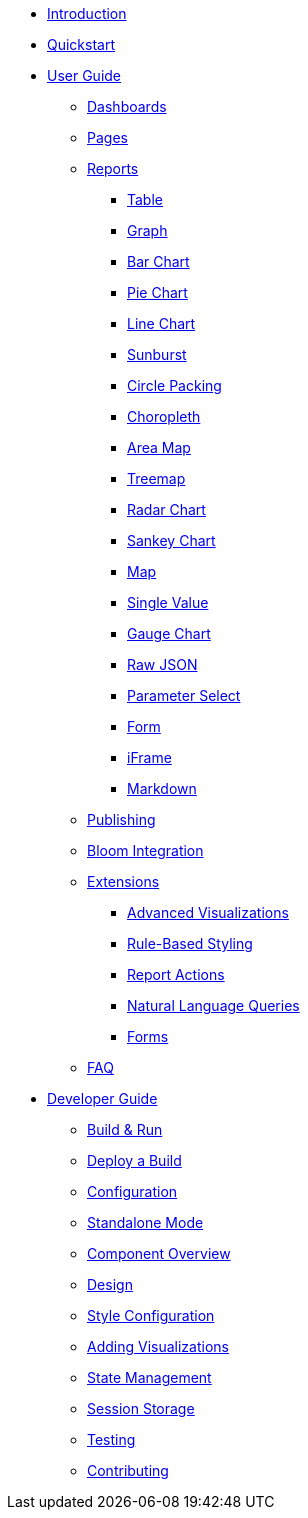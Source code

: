 * xref:index.adoc[Introduction]
* xref:quickstart.adoc[Quickstart]
* xref:user-guide/index.adoc[User Guide]
** xref:user-guide/dashboards.adoc[Dashboards]
** xref:user-guide/pages.adoc[Pages]
** xref:user-guide/reports/index.adoc[Reports]
*** xref:user-guide/reports/table.adoc[Table]
*** xref:user-guide/reports/graph.adoc[Graph]
*** xref:user-guide/reports/bar-chart.adoc[Bar Chart]
*** xref:user-guide/reports/pie-chart.adoc[Pie Chart]
*** xref:user-guide/reports/line-chart.adoc[Line Chart]
*** xref:user-guide/reports/sunburst.adoc[Sunburst]
*** xref:user-guide/reports/circle-packing.adoc[Circle Packing]
*** xref:user-guide/reports/choropleth.adoc[Choropleth]
*** xref:user-guide/reports/areamap.adoc[Area Map]
*** xref:user-guide/reports/treemap.adoc[Treemap]
*** xref:user-guide/reports/radar.adoc[Radar Chart]
*** xref:user-guide/reports/sankey.adoc[Sankey Chart]
*** xref:user-guide/reports/map.adoc[Map]
*** xref:user-guide/reports/single-value.adoc[Single Value]
*** xref:user-guide/reports/gauge-chart.adoc[Gauge Chart]
*** xref:user-guide/reports/raw-json.adoc[Raw JSON]
*** xref:user-guide/reports/parameter-select.adoc[Parameter Select]
*** xref:user-guide/reports/form.adoc[Form]
*** xref:user-guide/reports/iframe.adoc[iFrame]
*** xref:user-guide/reports/markdown.adoc[Markdown]
** xref:user-guide/publishing.adoc[Publishing]
** xref:user-guide/bloom-integration.adoc[Bloom Integration]
** xref:user-guide/extensions/index.adoc[Extensions]
*** xref:user-guide/extensions/advanced-visualizations.adoc[Advanced Visualizations]
*** xref:user-guide/extensions/rule-based-styling.adoc[Rule-Based Styling]
*** xref:user-guide/extensions/report-actions.adoc[Report Actions]
*** xref:user-guide/extensions/natural-language-queries.adoc[Natural Language Queries]
*** xref:user-guide/extensions/forms.adoc[Forms]
** xref:user-guide/faq.adoc[FAQ]
* xref:developer-guide/index.adoc[Developer Guide]
** xref:developer-guide/build-and-run.adoc[Build & Run]
** xref:developer-guide/deploy-a-build.adoc[Deploy a Build]
** xref:developer-guide/configuration.adoc[Configuration]
** xref:developer-guide/standalone-mode.adoc[Standalone Mode]
** xref:developer-guide/component-overview.adoc[Component Overview]
** xref:developer-guide/design.adoc[Design]
** xref:developer-guide/style-configuration.adoc[Style Configuration]
** xref:developer-guide/adding-visualizations.adoc[Adding Visualizations]
** xref:developer-guide/state-management.adoc[State Management]
** xref:developer-guide/session-storage.adoc[Session Storage]
** xref:developer-guide/testing.adoc[Testing]
** xref:developer-guide/contributing.adoc[Contributing]

